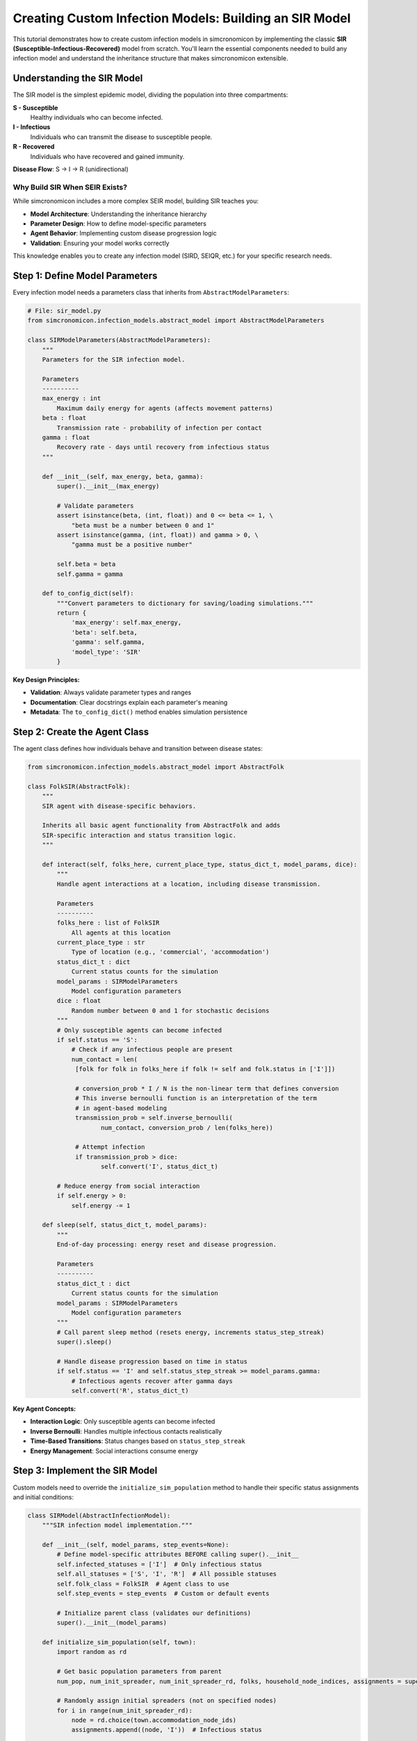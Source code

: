 Creating Custom Infection Models: Building an SIR Model
============================================================

This tutorial demonstrates how to create custom infection models in simcronomicon by implementing the classic 
**SIR (Susceptible-Infectious-Recovered)** model from scratch. You'll learn the essential components needed to 
build any infection model and understand the inheritance structure that makes simcronomicon extensible.

Understanding the SIR Model
---------------------------

The SIR model is the simplest epidemic model, dividing the population into three compartments:

**S - Susceptible**
   Healthy individuals who can become infected.

**I - Infectious** 
   Individuals who can transmit the disease to susceptible people.

**R - Recovered**
   Individuals who have recovered and gained immunity.

**Disease Flow**: S → I → R (unidirectional)

Why Build SIR When SEIR Exists?
~~~~~~~~~~~~~~~~~~~~~~~~~~~~~~~

While simcronomicon includes a more complex SEIR model, building SIR teaches you:

- **Model Architecture**: Understanding the inheritance hierarchy
- **Parameter Design**: How to define model-specific parameters  
- **Agent Behavior**: Implementing custom disease progression logic
- **Validation**: Ensuring your model works correctly

This knowledge enables you to create any infection model (SIRD, SEIQR, etc.) for your specific research needs.

Step 1: Define Model Parameters
-------------------------------

Every infection model needs a parameters class that inherits from ``AbstractModelParameters``:

.. code-block:: python

   # File: sir_model.py
   from simcronomicon.infection_models.abstract_model import AbstractModelParameters

   class SIRModelParameters(AbstractModelParameters):
       """
       Parameters for the SIR infection model.
       
       Parameters
       ----------
       max_energy : int
           Maximum daily energy for agents (affects movement patterns)
       beta : float
           Transmission rate - probability of infection per contact
       gamma : float
           Recovery rate - days until recovery from infectious status
       """
       
       def __init__(self, max_energy, beta, gamma):
           super().__init__(max_energy)
           
           # Validate parameters
           assert isinstance(beta, (int, float)) and 0 <= beta <= 1, \
               "beta must be a number between 0 and 1"
           assert isinstance(gamma, (int, float)) and gamma > 0, \
               "gamma must be a positive number"
           
           self.beta = beta
           self.gamma = gamma
       
       def to_config_dict(self):
           """Convert parameters to dictionary for saving/loading simulations."""
           return {
               'max_energy': self.max_energy,
               'beta': self.beta,
               'gamma': self.gamma,
               'model_type': 'SIR'
           }

**Key Design Principles:**

- **Validation**: Always validate parameter types and ranges
- **Documentation**: Clear docstrings explain each parameter's meaning
- **Metadata**: The ``to_config_dict()`` method enables simulation persistence

Step 2: Create the Agent Class  
------------------------------

The agent class defines how individuals behave and transition between disease states:

.. code-block:: python

   from simcronomicon.infection_models.abstract_model import AbstractFolk

   class FolkSIR(AbstractFolk):
       """
       SIR agent with disease-specific behaviors.
       
       Inherits all basic agent functionality from AbstractFolk and adds
       SIR-specific interaction and status transition logic.
       """
       
       def interact(self, folks_here, current_place_type, status_dict_t, model_params, dice):
           """
           Handle agent interactions at a location, including disease transmission.
           
           Parameters
           ----------
           folks_here : list of FolkSIR
               All agents at this location
           current_place_type : str
               Type of location (e.g., 'commercial', 'accommodation')
           status_dict_t : dict
               Current status counts for the simulation
           model_params : SIRModelParameters
               Model configuration parameters
           dice : float
               Random number between 0 and 1 for stochastic decisions
           """
           # Only susceptible agents can become infected
           if self.status == 'S':
               # Check if any infectious people are present
               num_contact = len(
                [folk for folk in folks_here if folk != self and folk.status in ['I']])
               
                # conversion_prob * I / N is the non-linear term that defines conversion
                # This inverse bernoulli function is an interpretation of the term
                # in agent-based modeling
                transmission_prob = self.inverse_bernoulli(
                       num_contact, conversion_prob / len(folks_here))
                
                # Attempt infection
                if transmission_prob > dice:
                       self.convert('I', status_dict_t)
           
           # Reduce energy from social interaction
           if self.energy > 0:
               self.energy -= 1

       def sleep(self, status_dict_t, model_params):
           """
           End-of-day processing: energy reset and disease progression.
           
           Parameters
           ----------
           status_dict_t : dict
               Current status counts for the simulation
           model_params : SIRModelParameters
               Model configuration parameters
           """
           # Call parent sleep method (resets energy, increments status_step_streak)
           super().sleep()
           
           # Handle disease progression based on time in status
           if self.status == 'I' and self.status_step_streak >= model_params.gamma:
               # Infectious agents recover after gamma days
               self.convert('R', status_dict_t)

**Key Agent Concepts:**

- **Interaction Logic**: Only susceptible agents can become infected
- **Inverse Bernoulli**: Handles multiple infectious contacts realistically  
- **Time-Based Transitions**: Status changes based on ``status_step_streak``
- **Energy Management**: Social interactions consume energy

Step 3: Implement the SIR Model
-------------------------------

Custom models need to override the ``initialize_sim_population`` method to handle their specific status assignments and initial conditions:

.. code-block:: python

   class SIRModel(AbstractInfectionModel):
       """SIR infection model implementation."""
       
       def __init__(self, model_params, step_events=None):
           # Define model-specific attributes BEFORE calling super().__init__
           self.infected_statuses = ['I']  # Only infectious status
           self.all_statuses = ['S', 'I', 'R']  # All possible statuses
           self.folk_class = FolkSIR  # Agent class to use
           self.step_events = step_events  # Custom or default events
           
           # Initialize parent class (validates our definitions)
           super().__init__(model_params)
       
       def initialize_sim_population(self, town):
           import random as rd
           
           # Get basic population parameters from parent
           num_pop, num_init_spreader, num_init_spreader_rd, folks, household_node_indices, assignments = super().initialize_sim_population(town)
           
           # Randomly assign initial spreaders (not on specified nodes)
           for i in range(num_init_spreader_rd):
               node = rd.choice(town.accommodation_node_ids)
               assignments.append((node, 'I'))  # Infectious status
           
           # Assign the rest as susceptible
           for i in range(num_pop - num_init_spreader):
               node = rd.choice(town.accommodation_node_ids)
               assignments.append((node, 'S'))  # Susceptible status
           
           # Assign initial spreaders to specified nodes (if any)
           for node in town.town_params.spreader_initial_nodes:
               assignments.append((node, 'I'))
           
           # Create folks and update graph/node info
           for i, (node, status) in enumerate(assignments):
               folk = self.create_folk(i, node, self.model_params.max_energy, status)
               folks.append(folk)
               town.town_graph.nodes[node]["folks"].append(folk)
               
               # Track household nodes (nodes with 2+ people)
               if len(town.town_graph.nodes[node]["folks"]) == 2:
                   household_node_indices.add(node)
           
           # Create initial status dictionary for timestep 0
           status_dict_t0 = {
               'current_event': None,
               'timestep': 0,
               'S': num_pop - num_init_spreader,  # Susceptible count
               'I': num_init_spreader,            # Infectious count  
               'R': 0                             # Recovered count (starts at 0)
           }
           
           return folks, household_node_indices, status_dict_t0

**Key Implementation Points:**

- **Call Parent Method**: Use ``super().initialize_sim_population(town)`` to get base setup
- **Status Assignment**: Assign initial statuses based on your model's compartments
- **Node Assignment**: Distribute agents across accommodation nodes in the town
- **Status Dictionary**: Initialize counts for all possible statuses at timestep 0
- **Household Tracking**: Update household indices for nodes with multiple residents

Step 4: Test Your SIR Model
---------------------------

Create a simple test script to validate your implementation:

.. code-block:: python

   # File: test_sir_model.py
   import simcronomicon as scon
   from sir_model import SIRModel, SIRModelParameters

   def test_sir_model():
       """Test basic SIR model functionality."""
       
       # Create a simple town
       point = (50.7753, 6.0839)  # Aachen coordinates
       town_params = TownParameters(100, 5)  # 100 people, 5 initial infected
       town = Town.from_point(point, 500, "test_sir", town_params)
       
       # Configure SIR model
       sir_params = SIRModelParameters(
           max_energy=5,
           beta=0.3,      # 30% transmission probability
           gamma=7        # Recovery after 7 days
       )
       
       # Create model and simulation
       sir_model = SIRModel(sir_params)
       simulation = Simulation(town, sir_model, timesteps=50)
       
       # Run simulation
       print("Running SIR simulation...")
       simulation.run()
       
       # Analyze results
       print("SIR simulation completed successfully!")
       
       # Visualize results
       plot_status_summary_from_hdf5("simulation_output.h5")
       
       return True

   if __name__ == "__main__":
       test_sir_model()

Step 5: Compare with Mathematical SIR
------------------------------------

Validate your agent-based model against the classic SIR differential equations:

.. code-block:: python

   import numpy as np
   from scipy.integrate import solve_ivp
   import matplotlib.pyplot as plt

   def compare_sir_models(sir_params, population_size=100):
       """Compare agent-based SIR with ODE solution."""
       
       # ODE system for SIR
       def sir_ode(t, y):
           S, I, R = y
           N = S + I + R
           dS_dt = -sir_params.beta * S * I / N
           dI_dt = sir_params.beta * S * I / N - I / sir_params.gamma
           dR_dt = I / sir_params.gamma
           return [dS_dt, dI_dt, dR_dt]
       
       # Initial conditions (normalized)
       S0 = 0.95  # 95% susceptible
       I0 = 0.05  # 5% infectious
       R0 = 0.00  # 0% recovered
       
       # Solve ODE
       t_span = (0, 50)
       t_eval = np.arange(0, 51)
       solution = solve_ivp(sir_ode, t_span, [S0, I0, R0], t_eval=t_eval)
       
       # Plot comparison
       plt.figure(figsize=(12, 5))
       
       # ODE solution
       plt.subplot(1, 2, 1)
       plt.plot(solution.t, solution.y[0], 'b-', label='Susceptible')
       plt.plot(solution.t, solution.y[1], 'r-', label='Infectious') 
       plt.plot(solution.t, solution.y[2], 'g-', label='Recovered')
       plt.xlabel('Time (days)')
       plt.ylabel('Proportion')
       plt.title('SIR ODE Model')
       plt.legend()
       plt.grid(True)
       
       # Agent-based results (load from your simulation)
       plt.subplot(1, 2, 2)
       # Add code to plot your simulation results here
       plt.title('Agent-Based SIR Model')
       
       plt.tight_layout()
       plt.show()
       
       print("📊 Model comparison complete!")
       print(f"   Beta (transmission rate): {sir_params.beta}")
       print(f"   Gamma (recovery time): {sir_params.gamma} days")
       print(f"   Basic reproduction number R₀: {sir_params.beta * sir_params.gamma:.2f}")

Advanced Features
-----------------

Once your basic SIR model works, you can extend it with advanced features:

Custom Movement Patterns
~~~~~~~~~~~~~~~~~~~~~~~~

.. code-block:: python

   # Add custom step events for different behaviors
   sir_step_events = [
       StepEvent(
           "morning_commute",
           FolkSIR.interact,
           EventType.DISPERSE,
           10000,  # Travel up to 10km
           ['workplace', 'education'],
           log_normal_mobility  # Distance-based probability
       ),
       StepEvent(
           "evening_social",
           FolkSIR.interact,
           EventType.DISPERSE,
           5000,
           ['commercial', 'religious']
       )
   ]
   
   sir_model = SIRModel(sir_params, step_events=sir_step_events)

Behavioral Interventions
~~~~~~~~~~~~~~~~~~~~~~~~

.. code-block:: python

   class FolkSIRWithMasks(FolkSIR):
       """SIR agents with mask-wearing behavior."""
       
       def __init__(self, *args, **kwargs):
           super().__init__(*args, **kwargs)
           self.wearing_mask = False
           self.mask_effectiveness = 0.5  # 50% transmission reduction
       
       def interact(self, folks_here, current_place_type, status_dict_t, model_params, dice):
           # Modify transmission probability based on mask wearing
           if self.status == 'S':
               num_contact = len(
                [folk for folk in folks_here if folk != self and folk.status in ['I']])
               
                # conversion_prob * I / N is the non-linear term that defines conversion
                # This inverse bernoulli function is an interpretation of the term
                # in agent-based modeling
                base_prob = self.inverse_bernoulli(
                       num_contact, conversion_prob / len(folks_here))
                   
                # Reduce transmission if either person wears a mask
                if self.wearing_mask or any(folk.wearing_mask for folk in infectious_folks):
                   base_prob *= (1 - self.mask_effectiveness)
                   
                if base_prob > dice:
                   self.convert('I', status_dict_t)
           
           if self.energy > 0:
               self.energy -= 1

Validation and Testing
----------------------

Always validate your custom model:

**Unit Tests**
   Test individual components (parameter validation, agent transitions)

**Integration Tests** 
   Verify the complete model runs without errors

**Mathematical Validation**
   Compare with known analytical solutions when possible

**Sensitivity Analysis**
   Test how parameter changes affect outcomes

**Edge Cases**
   Test extreme parameter values and unusual scenarios

.. code-block:: python

   def validate_sir_model():
       """Comprehensive SIR model validation."""
       
       # Test 1: Parameter validation
       try:
           SIRModelParameters(max_energy=5, beta=1.5, gamma=7)  # Should fail
           assert False, "Should have caught invalid beta"
       except AssertionError:
           print("Parameter validation working")
       
       # Test 2: Status transitions
       agent = FolkSIR(id=1, home_address=0, max_energy=5, status='S')
       status_dict = {'S': 100, 'I': 0, 'R': 0}
       
       agent.convert('I', status_dict)
       assert agent.status == 'I' and agent.status_step_streak == 0
       print("Status transitions working")
       
       # Test 3: Disease progression
       params = SIRModelParameters(max_energy=5, beta=0.3, gamma=3)
       agent.status_step_streak = 3  # At recovery threshold
       agent.sleep(status_dict, params)
       
       if agent.status_step_streak >= params.gamma:
           agent.convert('R', status_dict)
       assert agent.status == 'R'
       print("Disease progression working")
       
       print("All validation tests passed!")

Best Practices
--------------

When creating custom infection models:

**1. Start Simple**
   Begin with basic functionality, then add complexity incrementally

**2. Validate Early**
   Test each component before building the complete model

**3. Document Everything**
   Clear docstrings and comments make models maintainable

**4. Follow Conventions**
   Use consistent naming and structure with existing simcronomicon models

**5. Test Thoroughly**
   Validate against mathematical models when possible

**6. Consider Performance**
   Profile your model with large populations to identify bottlenecks

Common Pitfalls
---------------

**Incorrect Inheritance Order**
   Always define model attributes BEFORE calling ``super().__init__()``

**Missing Status Validation**
   Ensure ``all_statuses`` includes every possible agent status

**Energy Management**
   Don't forget to decrement energy during interactions

**Status Transition Logic**
   Use ``status_step_streak`` correctly for time-based transitions

**Parameter Validation**
   Always validate parameter ranges and types

Next Steps
----------

Now that you can create custom infection models, explore:

- **SIRD Model**: Add death compartment to your SIR model
- **Age-Structured Models**: Different parameters for age groups
- **Spatial Models**: Location-dependent transmission rates
- **Multi-Strain Models**: Competing variants with different characteristics
- **Economic Models**: Incorporate economic factors and interventions

The simcronomicon framework makes it straightforward to implement any infection model structure. 
Your SIR implementation provides the foundation for understanding how to build increasingly sophisticated epidemic 
models tailored to your specific research questions.
